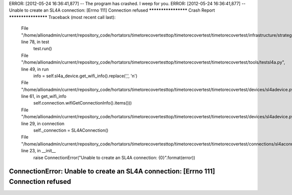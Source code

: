 ERROR: [2012-05-24 16:36:41,877] -- The program has crashed. I weep for you.
ERROR: [2012-05-24 16:36:41,877] -- Unable to create an SL4A connection: [Errno 111] Connection refused
******************** Crash Report ********************
Traceback (most recent call last):
  File "/home/allionadmin/current/repository_code/hortators/timetorecovertesttop/timetorecovertest/timetorecovertest/infrastructure/strategerizer.py", line 78, in test
    test.run()
  File "/home/allionadmin/current/repository_code/hortators/timetorecovertesttop/timetorecovertest/timetorecovertest/tools/testsl4a.py", line 49, in run
    info = self.sl4a_device.get_wifi_info().replace(',', '\n')
  File "/home/allionadmin/current/repository_code/hortators/timetorecovertesttop/timetorecovertest/timetorecovertest/devices/sl4adevice.py", line 61, in get_wifi_info
    self.connection.wifiGetConnectionInfo().items()))
  File "/home/allionadmin/current/repository_code/hortators/timetorecovertesttop/timetorecovertest/timetorecovertest/devices/sl4adevice.py", line 29, in connection
    self._connection = SL4AConnection()
  File "/home/allionadmin/current/repository_code/hortators/timetorecovertesttop/timetorecovertest/timetorecovertest/connections/sl4aconnection.py", line 23, in __init__
    raise ConnectionError("Unable to create an SL4A connection: {0}".format(error))
ConnectionError: Unable to create an SL4A connection: [Errno 111] Connection refused
******************************************************

